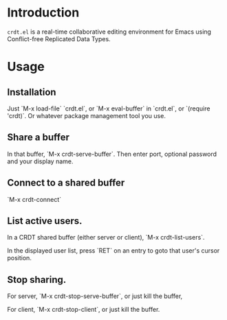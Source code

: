 * Introduction
~crdt.el~ is a real-time collaborative editing environment for Emacs using Conflict-free Replicated Data Types.
* Usage
** Installation
Just `M-x load-file` `crdt.el`, or `M-x eval-buffer` in `crdt.el`,
or `(require 'crdt)`. Or whatever package management tool you use.
** Share a buffer
In that buffer, `M-x crdt-serve-buffer`. Then enter port, optional password
and your display name.
** Connect to a shared buffer
`M-x crdt-connect`
** List active users.
In a CRDT shared buffer (either server or client), `M-x crdt-list-users`.

In the displayed user list, press `RET` on an entry to goto that user's cursor position.
** Stop sharing.
For server, `M-x crdt-stop-serve-buffer`, or just kill the buffer,

For client, `M-x crdt-stop-client`, or just kill the buffer.

